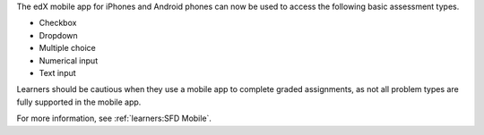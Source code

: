 
The edX mobile app for iPhones and Android phones can now be used to access
the following basic assessment types.

* Checkbox
* Dropdown
* Multiple choice
* Numerical input
* Text input

Learners should be cautious when they use a mobile app to complete  graded
assignments, as not all problem types are fully supported in the mobile app.

For more information, see :ref:`learners:SFD Mobile`.

